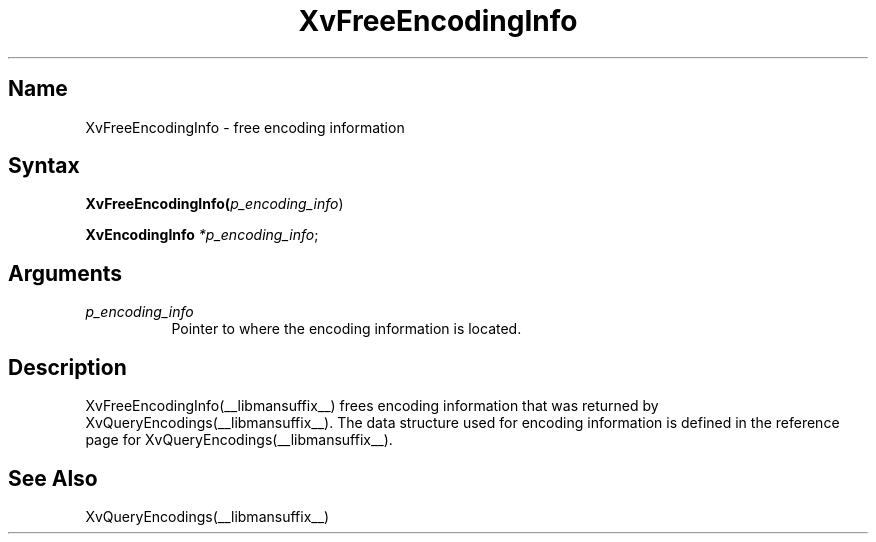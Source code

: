 .TH XvFreeEncodingInfo __libmansuffix__ __vendorversion__
.\" $XFree86: xc/doc/man/Xv/XvFreeEncodingInfo.man,v 1.4 1999/03/02 11:49:13 dawes Exp $
.SH Name
XvFreeEncodingInfo \- free encoding information 
.\"
.SH Syntax
\fBXvFreeEncodingInfo(\fIp_encoding_info\fR)
.sp 1l
\fBXvEncodingInfo \fI*p_encoding_info\fR;
.SH Arguments
.\"
.IP \fIp_encoding_info\fR 8
Pointer to where the encoding information is located. 
.\"
.SH Description
.\"
XvFreeEncodingInfo(__libmansuffix__) frees encoding information that 
was returned by XvQueryEncodings(__libmansuffix__).  The data structure
used for encoding information is defined in the
reference page for XvQueryEncodings(__libmansuffix__).
.SH See Also
.\"
XvQueryEncodings(__libmansuffix__)
.br
